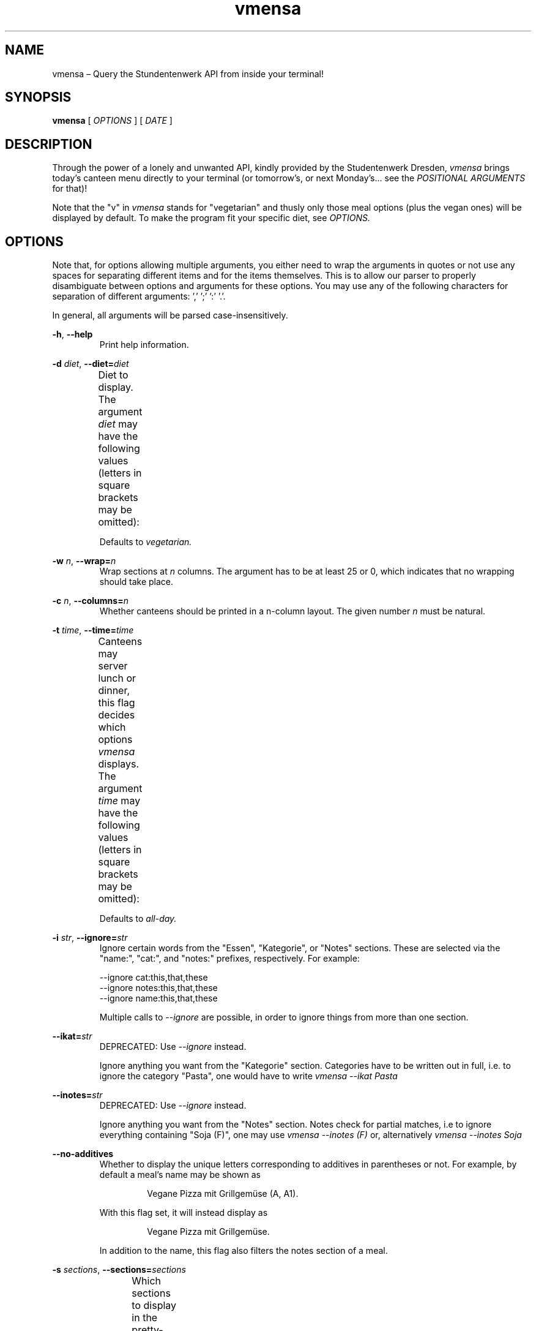 .hy
.TH "vmensa" "1" "07 March 2020" "vmensa 0.2.0"
.SH NAME
.PP
vmensa – Query the Stundentenwerk API from inside your terminal!
.SH SYNOPSIS
.B vmensa
[
.I OPTIONS
] [
.I DATE
]
.SH DESCRIPTION
.PP
Through the power of a lonely and unwanted API, kindly provided by the
Studentenwerk Dresden,
.I vmensa
brings today's canteen menu directly to your terminal (or tomorrow's, or
next Monday's... see the
.I POSITIONAL ARGUMENTS
for that)!

Note that the "v" in
.I vmensa
stands for "vegetarian" and thusly only those meal options (plus the
vegan ones) will be displayed by default.  To make the program fit your
specific diet, see
.I OPTIONS.
.SH OPTIONS
Note that, for options allowing multiple arguments, you either need to
wrap the arguments in quotes or not use any spaces for separating
different items and for the items themselves.  This is to allow our
parser to properly disambiguate between options and arguments for these
options.  You may use any of the following characters for separation of
different arguments: ',' ';' ':' '.'.

In general, all arguments will be parsed case-insensitively.

.BR \-h ", " \-\-help
.RS
Print help information.
.RE

.BI \-d " diet\fR,\fP " \-\-diet= "diet"
.RS
Diet to display.  The argument
.I diet
may have the following values (letters in square brackets may be
omitted):
.TS
l l l .
	a[ll]	Display all meals.
	v[egan]	Display only the vegan meals.
	vege[tarian], vegg[ie]	Display vegetarian and vegan meals.
.TE

Defaults to
.I vegetarian.
.RE

.BI \-w " n\fR,\fP " \-\-wrap= "n"
.RS
Wrap sections at
.I n
columns.  The argument has to be at least 25 or 0, which indicates that
no wrapping should take place.
.RE

.BI \-c " n\fR,\fP " \-\-columns= "n"
.RS
Whether canteens should be printed in a n-column layout.  The given
number
.I n
must be natural.
.RE

.BI \-t " time\fR,\fP " \-\-time= "time"
.RS
Canteens may server lunch or dinner, this flag decides which options
.I vmensa
displays.  The argument
.I time
may have the following values (letters in square brackets may be
omitted):
.TS
l l l .
	a[ll-day]	Display all meals.
	l[unch]	Display only the lunch options.
	d[inner]	Display only the dinner options.
.TE

Defaults to
.I all-day.
.RE

.BI \-i " str\fR,\fP " \-\-ignore= "str"
.RS
Ignore certain words from the "Essen", "Kategorie", or "Notes" sections.
These are selected via the "name:", "cat:", and "notes:" prefixes,
respectively.  For example:

    --ignore cat:this,that,these
    --ignore notes:this,that,these
    --ignore name:this,that,these

Multiple calls to
.I --ignore
are possible, in order to ignore things from more than one section.
.RE

.BI \-\-ikat= "str"
.RS
DEPRECATED: Use
.I --ignore
instead.

Ignore anything you want from the "Kategorie" section.  Categories have
to be written out in full, i.e. to ignore the category "Pasta", one
would have to write
.I vmensa --ikat Pasta
.RE

.BI \-\-inotes= "str"
.RS
DEPRECATED: Use
.I --ignore
instead.

Ignore anything you want from the "Notes" section.  Notes check for
partial matches, i.e to ignore everything containing "Soja (F)", one may
use
.I vmensa --inotes (F)
or, alternatively
.I vmensa --inotes Soja
.RE

.BI \-\-no-additives
.RS
Whether to display the unique letters corresponding to additives in
parentheses or not.  For example, by default a meal's name may be shown
as

.RS
  Vegane Pizza mit Grillgemüse (A, A1).
.RE

With this flag set, it will instead display as

.RS
  Vegane Pizza mit Grillgemüse.
.RE

In addition to the name, this flag also filters the notes section of a
meal.

.RE

.BI \-s " sections\fR,\fP " \-\-sections= "sections"
.RS
Which sections to display in the pretty-printed output.  If the users
enters a section twice, it will be printed only once.  Sections are
printed in order, i.e. in the specified order by the user.  By default,
we display everything (in order: name, price, notes, category).  Users
may choose among the following different sections (letters in square
brackets may be omitted):
.TS
l l l .
	Na[me]	Name of the meal.
	P[rice]	The price one has to pay (student and employee).
	No[tes]	Additional notes about the meal, like
        		allergy information etc.
	C[ategory]	Which category the meal belongs to
        		(roughly where it may be found inside
		the canteen).
.TE
.RE

.BI \-m " canteens\fR,\fP " \-\-mensen= "canteens"
.RS
The canteens one would like to show.  We currently support all of the
canteens that are supported by the Studentenwerk-API itself.  The
following table will give the name of the canteen, as well as all
available aliases for it (multiple aliases will be specified by tuples).
Note that, after parsing an option, we always trim until the next
separation symbol; i.e. while there is only a single "a" in the table
for the
.I Alte Mensa,
something like "alte", or even "Alte Mensa" will work just fine.  The
order in which the canteens are specified will be the order in which
they are printed.  Default: Alte Mensa, Zeltschlösschen, U-Boot,
Siedepunkt.

.TS
l c l l .
	Alte Mensa                      <-->	A
	Mensa Reichenbachstraße         <-->	Re
	Mensologie                      <-->	Me
	Mensa Siedepunkt                <-->	Si
	Mensa TellerRandt               <-->	T
	Mensa Palucca Hochschule        <-->	(Pal, Ho)
	Mensa Stimm-Gabel               <-->	(St, Ga)
	Mensa Kraatschn                 <-->	K
	Mensa Mahlwerk                  <-->	Ma
	MiO - Mensa im Osten            <-->	(MiO, Os)
	BioMensa U-Boot                 <-->	(Bio, U)
	Mensa Sport                     <-->	Sport
	Mensa Johannstadt               <-->	Jo
	Mensa WUeins / Sportsbar        <-->	(W, Sports)
	Mensa Brühl                     <-->	Br
	Zeltschlösschen                 <-->	Z
	Grill Cube                      <-->	(Gr, C)
	Pasta-Mobil                     <-->	(Pas, Mo)
	Mensa Rothenburg                <-->	Ro
	Mensa Bautzen Polizeihochschule <-->	(Ba, Po)
	Mensa Oberschmausitz            <-->	Ob
.TE
.RE
.SH POSITIONAL ARGUMENTS
Pick the day (or date) when
.I vmensa
should query the API.  Defaults to
.I today.
The argument may have the following values (letters in square brackets
may be omitted):
.TS
l l .
	[today]
	t[omorrow]
	mo[nday]
	tu[esday], di[enstag]
	w[ednesday], mi[ttwoch]
	th[ursday], do[nnerstag]
	f[riday]
	sa[turday]
	su[nday], so[nntag]
	DD [MONTH-BY-NAME] [YYYY]
	YYYY-MM-DD
.TE

Here,
.I MONTH-BY-NAME
is literally something like "august".  In general, the input can be as
short as the shortest non-ambiguous sequence of characters for a
specific month.  This means "m" would not be allowed (as it may either
refer to "march" or "may"), while "o" (for "october") would be
completely fine.  In particular, the following input is valid:
.TS
l l .
	ja[nuary]
	f[ebruary]
	mar[ch]
	ap[ril]
	may
	jun[e]
	jul[y]
	au[gust]
	s[eptember]
	o[ctober]
	n[ovember]
	d[ecember]
.TE

If the year is omitted, the
.I current year
is assumed.  Note that specifying the week day will always jump forwards
in time, i.e. an input of "monday" on a monday will result in getting
the menu for the following monday.
.SH EXAMPLES
Query tomorrows lunch menu, wrapping the text at 80 characters:

.RS
.I vmensa --time lunch --wrap 80 tomorrow
.RE

Query next Wednesday's vegan dinner menu, wrapping the text at 60
characters:

.RS
.I vmensa -d v -t d -w 60 w
.RE

Query today's vegetarian menu, ignoring pasta, as well as anything
containing eggs and soy:

.RS
.I vmensa --inotes 'Eier, Soja' --ikat Pasta
.RE
.RS
.I vmensa --inotes Eier,Soja --ikat Pasta
.RE

Query the menu for the 17th of july:

.RS
.I vmensa 17 jul
.RE

Query specific canteens:

.RS
.I vmensa -m alte,zelt,siedepunkt,uboot
.RE
.RS
.I vmensa -m "alte mensa, zelt"
.RE
.RS
.I vmensa -m a,z,si
.RE

Only show certain sections:

.RS
.I vmensa -s na,p -m siede
.RE
.RS
.I vmensa -s na,no
.RE
.SH BUGS
Yes.  If you'd like to report some, either send the author an email, or
create an isue at <\fIhttps://gitlab.com/slotThe/vmensa/issues\fR>.
.SH AUTHOR
\fBvmensa\fR was written by Tony Zorman <\fItonyzorman@mailbox.org\fR>.
To contribute, or file an issue, please visit
<\fIhttps://gitlab.com/slotThe/vmensa/\fR>
